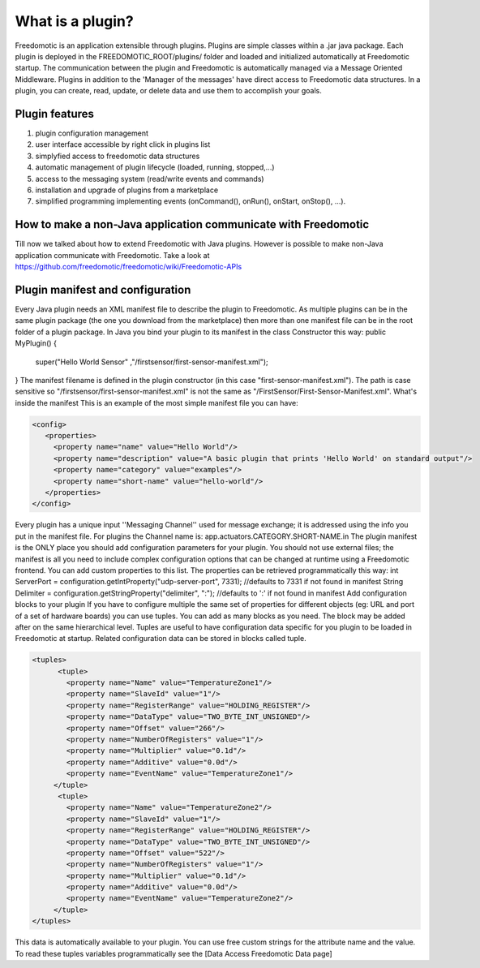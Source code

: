 
What is a plugin?
=================

Freedomotic is an application extensible through plugins. Plugins are simple classes within a .jar java package. Each plugin is deployed in the FREEDOMOTIC_ROOT/plugins/ folder and loaded and initialized automatically at Freedomotic startup.
The communication between the plugin and Freedomotic is automatically managed via a Message Oriented Middleware. Plugins in addition to the 'Manager of the messages' have direct access to Freedomotic data structures. In a plugin, you can create, read, update, or delete data and use them to accomplish your goals.

Plugin features
###############

#. plugin configuration management
#. user interface accessible by right click in plugins list
#. simplyfied access to freedomotic data structures
#. automatic management of plugin lifecycle (loaded, running, stopped,...)
#. access to the messaging system (read/write events and commands)
#. installation and upgrade of plugins from a marketplace
#. simplified programming implementing events (onCommand(), onRun(), onStart, onStop(), ...).

How to make a non-Java application communicate with Freedomotic
###############################################################
Till now we talked about how to extend Freedomotic with Java plugins. However is possible to make non-Java application communicate with Freedomotic. Take a look at https://github.com/freedomotic/freedomotic/wiki/Freedomotic-APIs

Plugin manifest and configuration
#################################
Every Java plugin needs an XML manifest file to describe the plugin to Freedomotic. As multiple plugins can be in the same plugin package (the one you download from the marketplace) then more than one manifest file can be in the root folder of a plugin package.
In Java you bind your plugin to its manifest in the class Constructor this way:
public MyPlugin() {
  super("Hello World Sensor" ,"/firstsensor/first-sensor-manifest.xml");
}
The manifest filename is defined in the plugin constructor (in this case "first-sensor-manifest.xml"). The path is case sensitive so "/firstsensor/first-sensor-manifest.xml" is not the same as "/FirstSensor/First-Sensor-Manifest.xml".
What's inside the manifest
This is an example of the most simple manifest file you can have:

.. code-block:: 'xml'

   <config>
      <properties>
        <property name="name" value="Hello World"/>
        <property name="description" value="A basic plugin that prints 'Hello World' on standard output"/>
        <property name="category" value="examples"/>
        <property name="short-name" value="hello-world"/>
      </properties>
   </config>

Every plugin has a unique input ''Messaging Channel'' used for message exchange; it is addressed using the info you put in the manifest file. For plugins the Channel name is: app.actuators.CATEGORY.SHORT-NAME.in
The plugin manifest is the ONLY place you should add configuration parameters for your plugin. You should not use external files; the manifest is all you need to include complex configuration options that can be changed at runtime using a Freedomotic frontend.
You can add custom properties to this list. The properties can be retrieved programmatically this way:
int ServerPort = configuration.getIntProperty("udp-server-port", 7331); //defaults to 7331 if not found in manifest
String Delimiter = configuration.getStringProperty("delimiter", ":"); //defaults to ':' if not found in manifest
Add configuration blocks to your plugin
If you have to configure multiple the same set of properties for different objects (eg: URL and port of a set of hardware boards) you can use tuples.
You can add as many blocks as you need. The block may be added after on the same hierarchical level. Tuples are useful to have configuration data specific for you plugin to be loaded in Freedomotic at startup. Related configuration data can be stored in blocks called tuple.

.. code-block:: 'xml'
  
  <tuples>
        <tuple>
          <property name="Name" value="TemperatureZone1"/>
          <property name="SlaveId" value="1"/>
          <property name="RegisterRange" value="HOLDING_REGISTER"/>
          <property name="DataType" value="TWO_BYTE_INT_UNSIGNED"/>
          <property name="Offset" value="266"/>
          <property name="NumberOfRegisters" value="1"/>
          <property name="Multiplier" value="0.1d"/>
          <property name="Additive" value="0.0d"/>
          <property name="EventName" value="TemperatureZone1"/>
       </tuple>
        <tuple>
          <property name="Name" value="TemperatureZone2"/>
          <property name="SlaveId" value="1"/>
          <property name="RegisterRange" value="HOLDING_REGISTER"/>
          <property name="DataType" value="TWO_BYTE_INT_UNSIGNED"/>
          <property name="Offset" value="522"/>
          <property name="NumberOfRegisters" value="1"/>          
          <property name="Multiplier" value="0.1d"/>
          <property name="Additive" value="0.0d"/>
          <property name="EventName" value="TemperatureZone2"/>
       </tuple>
  </tuples>
  
This data is automatically available to your plugin. You can use free custom strings for the attribute name and the value. To read these tuples variables programmatically see the [Data Access Freedomotic Data page]